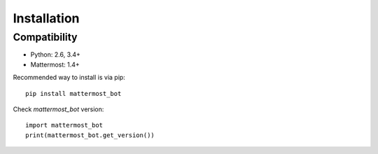 Installation
============

Compatibility
-------------
* Python: 2.6, 3.4+
* Mattermost: 1.4+


Recommended way to install is via pip::

  pip install mattermost_bot


Check `mattermost_bot` version::

    import mattermost_bot
    print(mattermost_bot.get_version())

